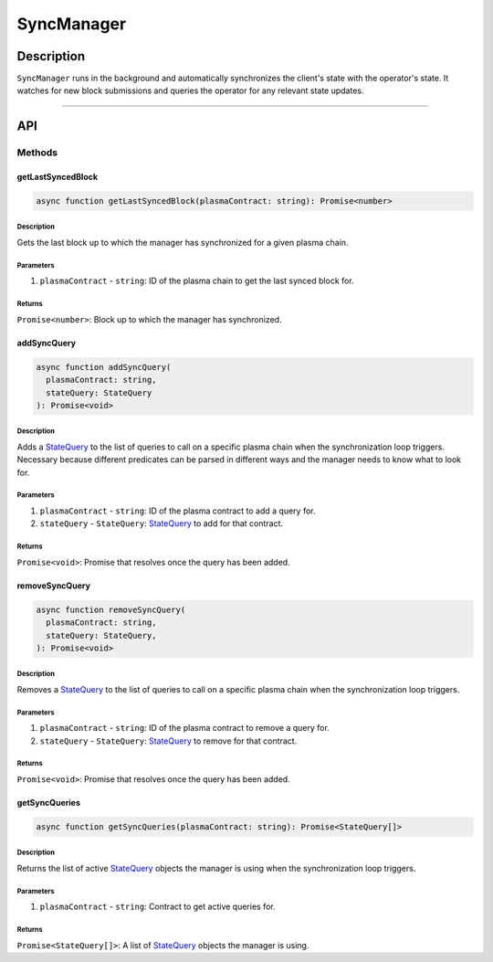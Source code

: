 ###########
SyncManager
###########

***********
Description
***********
``SyncManager`` runs in the background and automatically synchronizes the client's state with the operator's state. It watches for new block submissions and queries the operator for any relevant state updates.

-------------------------------------------------------------------------------

***
API
***

Methods
=======

getLastSyncedBlock
------------------

.. code-block:: typescript

   async function getLastSyncedBlock(plasmaContract: string): Promise<number>

Description
^^^^^^^^^^^
Gets the last block up to which the manager has synchronized for a given plasma chain.

Parameters
^^^^^^^^^^
1. ``plasmaContract`` - ``string``: ID of the plasma chain to get the last synced block for.

Returns
^^^^^^^
``Promise<number>``: Block up to which the manager has synchronized.

addSyncQuery
------------

.. code-block:: typescript

   async function addSyncQuery(
     plasmaContract: string,
     stateQuery: StateQuery
   ): Promise<void>

Description
^^^^^^^^^^^
Adds a `StateQuery`_ to the list of queries to call on a specific plasma chain when the synchronization loop triggers. Necessary because different predicates can be parsed in different ways and the manager needs to know what to look for.

Parameters
^^^^^^^^^^
1. ``plasmaContract`` - ``string``: ID of the plasma contract to add a query for.
2. ``stateQuery`` - ``StateQuery``: `StateQuery`_ to add for that contract.

Returns
^^^^^^^
``Promise<void>``: Promise that resolves once the query has been added.

removeSyncQuery
---------------

.. code-block:: typescript

   async function removeSyncQuery(
     plasmaContract: string,
     stateQuery: StateQuery,
   ): Promise<void>

Description
^^^^^^^^^^^
Removes a `StateQuery`_ to the list of queries to call on a specific plasma chain when the synchronization loop triggers.

Parameters
^^^^^^^^^^
1. ``plasmaContract`` - ``string``: ID of the plasma contract to remove a query for.
2. ``stateQuery`` - ``StateQuery``: `StateQuery`_ to remove for that contract.

Returns
^^^^^^^
``Promise<void>``: Promise that resolves once the query has been added.

.. _`StateQuery`: TODO

getSyncQueries
--------------

.. code-block:: typescript

   async function getSyncQueries(plasmaContract: string): Promise<StateQuery[]>

Description
^^^^^^^^^^^
Returns the list of active `StateQuery`_ objects the manager is using when the synchronization loop triggers.

Parameters
^^^^^^^^^^
1. ``plasmaContract`` - ``string``: Contract to get active queries for.

Returns
^^^^^^^
``Promise<StateQuery[]>``: A list of `StateQuery`_ objects the manager is using.



